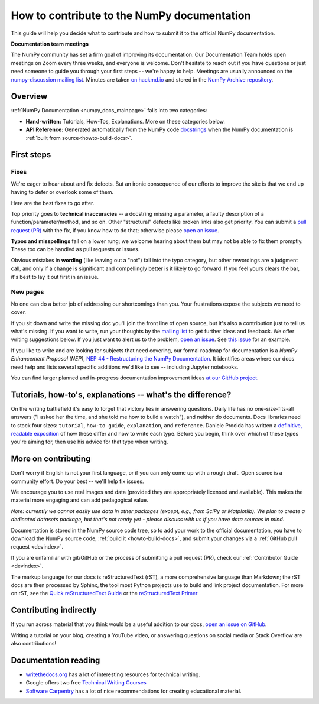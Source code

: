 .. _howto-docs:

############################################
How to contribute to the NumPy documentation
############################################

This guide will help you decide what to contribute and how to submit it to the
official NumPy documentation.


**Documentation team meetings**

The NumPy community has set a firm goal of improving its documentation. Our
Documentation Team holds open meetings on Zoom every three weeks, and everyone
is welcome. Don't hesitate to reach out if you have questions or just need
someone to guide you through your first steps -- we're happy to help.
Meetings are usually announced on the `numpy-discussion mailing list
<https://mail.python.org/mailman/listinfo/numpy-discussion>`__. Minutes are
taken `on hackmd.io <https://hackmd.io/oB_boakvRqKR-_2jRV-Qjg>`__ and stored
in the `NumPy Archive repository <https://github.com/numpy/archive>`__.

*************************
Overview
*************************
:ref:`NumPy Documentation <numpy_docs_mainpage>` falls into two categories:

- **Hand-written:** Tutorials, How-Tos, Explanations. More on these categories below.

- **API Reference:** Generated automatically from the NumPy
  code `docstrings <https://www.python.org/dev/peps/pep-0257/>`__ when the
  NumPy documentation is :ref:`built from source<howto-build-docs>`.

*************************
First steps
*************************

Fixes
=====

We're eager to hear about and fix defects. But an ironic consequence of our
efforts to improve the site is that we end up having to defer or overlook
some of them.

Here are the best fixes to go after.

Top priority goes to **technical inaccuracies** -- a docstring missing a
parameter, a faulty description of a function/parameter/method, and so on.
Other "structural" defects like broken links also get priority. You can submit
a `pull request (PR) <https://numpy.org/devdocs/dev/index.html#devindex>`__
with the fix, if you know how to do that; otherwise please `open an issue
<https://github.com/numpy/numpy/issues>`__.

**Typos and misspellings** fall on a lower rung; we welcome hearing about them but
may not be able to fix them promptly. These too can be handled as pull
requests or issues.

Obvious mistakes in **wording** (like leaving out a "not") fall into the typo
category, but other rewordings are a judgment call, and only if a change is
significant and compellingly better is it likely to go forward. If you feel yours
clears the bar, it's best to lay it out first in an issue.


New pages
==========

No one can do a better job of addressing our shortcomings than you. Your
frustrations expose the subjects we need to cover.

If you sit down and write the missing doc you'll join the front line of open
source, but it's also a contribution just to tell us what's missing. If you
want to write, run your thoughts by the `mailing list
<https://mail.python.org/mailman/listinfo/numpy-discussion>`__ to get further
ideas and feedback. We offer writing suggestions below. If you just want to
alert us to the problem, `open an issue <https://github.com/numpy/numpy/issues>`__.
See `this issue <https://github.com/numpy/numpy/issues/15760>`__ for an
example.

If you like to write and are looking for subjects that need covering,
our formal roadmap for documentation is a *NumPy Enhancement
Proposal (NEP)*, `NEP 44 - Restructuring the NumPy Documentation
<https://www.numpy.org/neps/nep-0044-restructuring-numpy-docs>`__.
It identifies areas where our docs need help and lists several specific
additions we'd like to see -- including Jupyter notebooks.

You can find larger planned and in-progress documentation improvement ideas `at
our GitHub project <https://github.com/orgs/numpy/projects/2>`__.

.. _tutorials_howtos_explanations:

************************************************************
Tutorials, how-to's, explanations -- what's the difference?
************************************************************

On the writing battlefield it's easy to forget that victory lies in answering
questions. Daily life has no one-size-fits-all answers ("I asked her the time,
and she told me how to build a watch"), and neither do documents. Docs
libraries need to stock four sizes: ``tutorial``, ``how-to
guide``, ``explanation``, and ``reference``. Daniele Procida has written a
`definitive, readable exposition <https://documentation.divio.com/>`__ of how
these differ and how to write each type. Before you begin, think
over which of these types you're aiming for, then use his advice
for that type when writing.


.. _contributing:

************************************************************
More on contributing
************************************************************

Don't worry if English is not your first language, or if you can only come up
with a rough draft. Open source is a community effort. Do your best -- we'll
help fix issues.

We encourage you to use real images and data (provided they are appropriately
licensed and available). This makes the material more engaging and can add
pedagogical value.

*Note: currently we cannot easily use data in other packages (except, e.g., from
SciPy or Matplotlib). We plan to create a dedicated datasets package, but that's
not ready yet - please discuss with us if you have data sources in mind.*

Documentation is stored in the NumPy source code tree, so to add your work to
the official documentation, you have to download the NumPy source code,
:ref:`build it <howto-build-docs>`, and submit your changes via a
:ref:`GitHub pull request <devindex>`.

If you are unfamiliar with git/GitHub or the process of submitting a pull
request (PR), check our :ref:`Contributor Guide <devindex>`.

The markup language for our docs is reStructuredText (rST), a more
comprehensive language than Markdown; the rST docs are then processed by Sphinx,
the tool most Python projects use to build and link project documentation. For
more on rST, see the `Quick reStructuredText Guide
<https://docutils.sourceforge.io/docs/user/rst/quickref.html>`__ or the
`reStructuredText Primer
<http://www.sphinx-doc.org/en/stable/usage/restructuredtext/basics.html>`__


************************************************************
Contributing indirectly
************************************************************

If you run across material that you think would be a useful addition to our docs,
`open an issue on GitHub
<https://github.com/numpy/numpy/issues>`__.

Writing a tutorial on your blog, creating a YouTube video, or answering
questions on social media or Stack Overflow are also contributions!


************************************************************
Documentation reading
************************************************************

- `writethedocs.org <https://www.writethedocs.org/>`__ has a lot of interesting
  resources for technical writing.
- Google offers two free `Technical Writing Courses
  <https://developers.google.com/tech-writing>`__
- `Software Carpentry <https://software-carpentry.org/software>`__ has a lot of
  nice recommendations for creating educational material.
